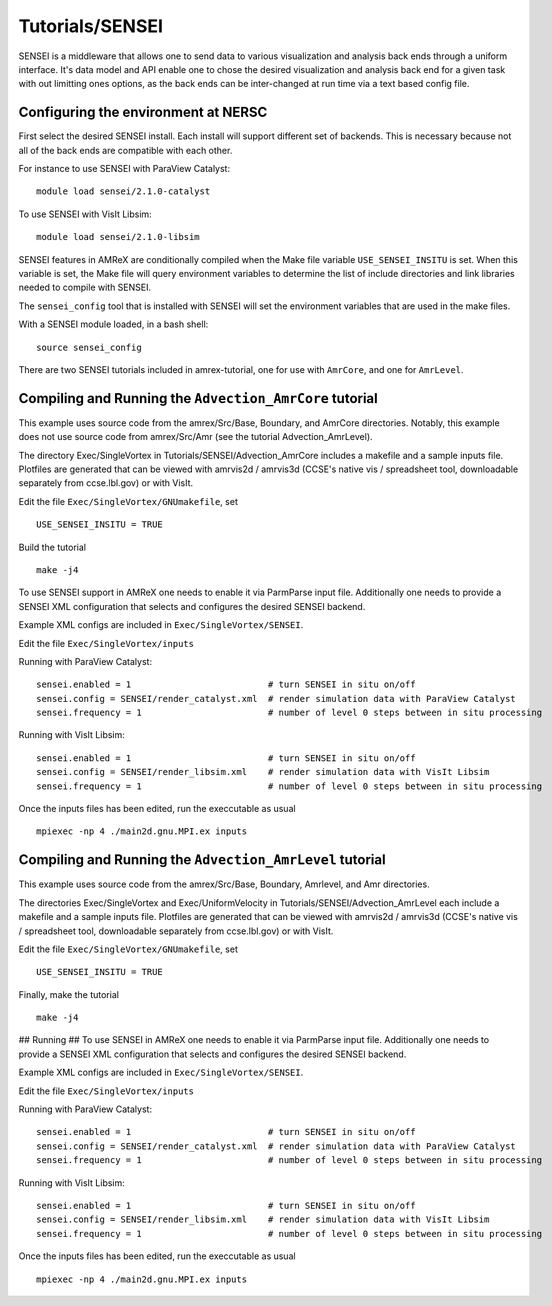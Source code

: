 .. role:: cpp(code)
   :language: c++

.. role:: fortran(code)
   :language: fortran

Tutorials/SENSEI
==========================

SENSEI is a middleware that allows one to send data to various visualization and
analysis back ends through a uniform interface. It's data model and API enable
one to chose the desired visualization and analysis back end for a given task
with out limitting ones options, as the back ends can be inter-changed at run
time via a text based config file.

Configuring the environment at NERSC
------------------------------------

First select the desired SENSEI install. Each install will support different set of
backends. This is necessary because not all of the back ends are compatible with
each other.

For instance to use SENSEI with ParaView Catalyst:

.. highlight:: shell

::

    module load sensei/2.1.0-catalyst


To use SENSEI with VisIt Libsim:

.. highlight:: shell

::


   module load sensei/2.1.0-libsim


SENSEI features in AMReX are conditionally compiled when the Make file variable
``USE_SENSEI_INSITU`` is set. When this variable is set, the Make file will query
environment variables to determine the list of include directories and link
libraries needed to compile with SENSEI.

The ``sensei_config`` tool that is installed with SENSEI  will set the environment
variables that are used in the make files.

With a SENSEI module loaded, in a bash shell:

.. highlight:: shell

::


   source sensei_config


There are two SENSEI tutorials included in amrex-tutorial, 
one for use with ``AmrCore``, and one for ``AmrLevel``.


Compiling and Running the ``Advection_AmrCore`` tutorial
--------------------------------------------------------

This example uses source code from the amrex/Src/Base, Boundary, and AmrCore directories.
Notably, this example does not use source code from amrex/Src/Amr
(see the tutorial Advection_AmrLevel).

The directory Exec/SingleVortex in Tutorials/SENSEI/Advection_AmrCore
includes a makefile and a sample inputs file.  
Plotfiles are generated that can be viewed with amrvis2d / amrvis3d
(CCSE's native vis / spreadsheet tool, downloadable separately from ccse.lbl.gov)
or with VisIt.


Edit the file ``Exec/SingleVortex/GNUmakefile``, set

.. highlight:: shell

::


   USE_SENSEI_INSITU = TRUE


Build the tutorial

.. highlight:: shell

::


   make -j4


To use SENSEI support in AMReX one needs to enable it via ParmParse input file.
Additionally one needs to provide a SENSEI XML configuration that selects
and configures the desired SENSEI backend.

Example XML configs are included in ``Exec/SingleVortex/SENSEI``.

Edit the file ``Exec/SingleVortex/inputs``

Running with ParaView Catalyst:

.. highlight:: shell

::


   sensei.enabled = 1                          # turn SENSEI in situ on/off
   sensei.config = SENSEI/render_catalyst.xml  # render simulation data with ParaView Catalyst
   sensei.frequency = 1                        # number of level 0 steps between in situ processing


Running with VisIt Libsim:

.. highlight:: shell

::


   sensei.enabled = 1                          # turn SENSEI in situ on/off
   sensei.config = SENSEI/render_libsim.xml    # render simulation data with VisIt Libsim
   sensei.frequency = 1                        # number of level 0 steps between in situ processing


Once the inputs files has been edited, run the execcutable as usual

.. highlight:: shell

::


   mpiexec -np 4 ./main2d.gnu.MPI.ex inputs



Compiling and Running the ``Advection_AmrLevel`` tutorial
---------------------------------------------------------

This example uses source code from the amrex/Src/Base, Boundary, Amrlevel, and
Amr directories.

The directories Exec/SingleVortex and Exec/UniformVelocity in Tutorials/SENSEI/Advection_AmrLevel
each include a makefile and a sample inputs file.  
Plotfiles are generated that can be viewed with amrvis2d / amrvis3d
(CCSE's native vis / spreadsheet tool, downloadable separately from ccse.lbl.gov)
or with VisIt.

Edit the file ``Exec/SingleVortex/GNUmakefile``, set

.. highlight:: shell

::


   USE_SENSEI_INSITU = TRUE


Finally, make the tutorial

.. highlight:: shell

::


   make -j4


## Running ##
To use SENSEI in AMReX one needs to enable it via ParmParse input file.
Additionally one needs to provide a SENSEI XML configuration that selects
and configures the desired SENSEI backend.

Example XML configs are included in ``Exec/SingleVortex/SENSEI``.

Edit the file ``Exec/SingleVortex/inputs``


Running with ParaView Catalyst:

.. highlight:: shell

::


   sensei.enabled = 1                          # turn SENSEI in situ on/off
   sensei.config = SENSEI/render_catalyst.xml  # render simulation data with ParaView Catalyst
   sensei.frequency = 1                        # number of level 0 steps between in situ processing


Running with VisIt Libsim:

.. highlight:: shell

::


   sensei.enabled = 1                          # turn SENSEI in situ on/off
   sensei.config = SENSEI/render_libsim.xml    # render simulation data with VisIt Libsim
   sensei.frequency = 1                        # number of level 0 steps between in situ processing


Once the inputs files has been edited, run the execcutable as usual

.. highlight:: shell

::


   mpiexec -np 4 ./main2d.gnu.MPI.ex inputs

